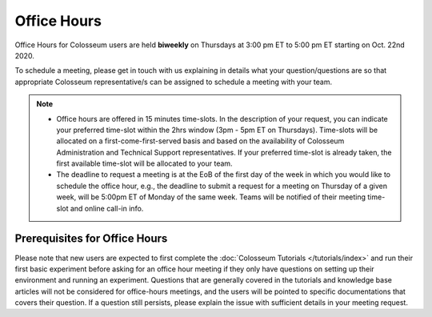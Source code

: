 Office Hours
==========

Office Hours for Colosseum users are held **biweekly** on Thursdays at 3:00 pm ET to 5:00 pm ET starting on Oct. 22nd 2020.

To schedule a meeting, please get in touch with us explaining in details what your question/questions are so that appropriate Colosseum representative/s can be assigned to schedule a meeting with your team.

.. note::
    - Office hours are offered in 15 minutes time-slots. In the description of your request, you can indicate your preferred time-slot within the 2hrs window (3pm - 5pm ET on Thursdays). Time-slots will be allocated on a first-come-first-served basis and based on the availability of Colosseum Administration and Technical Support representatives. If your preferred time-slot is already taken, the first available time-slot will be allocated to your team.
    - The deadline to request a meeting is at the EoB of the first day of the week in which you would like to schedule the office hour, e.g., the deadline to submit a request for a meeting on Thursday of a given week, will be 5:00pm ET of Monday of the same week. Teams will be notified of their meeting time-slot and online call-in info.

Prerequisites for Office Hours
----------------------------

Please note that new users are expected to first complete the :doc:`Colosseum Tutorials </tutorials/index>` and run their first basic experiment before asking for an office hour meeting if they only have questions on setting up their environment and running an experiment. Questions that are generally covered in the tutorials and knowledge base articles will not be considered for office-hours meetings, and the users will be pointed to specific documentations that covers their question. If a question still persists, please explain the issue with sufficient details in your meeting request.
